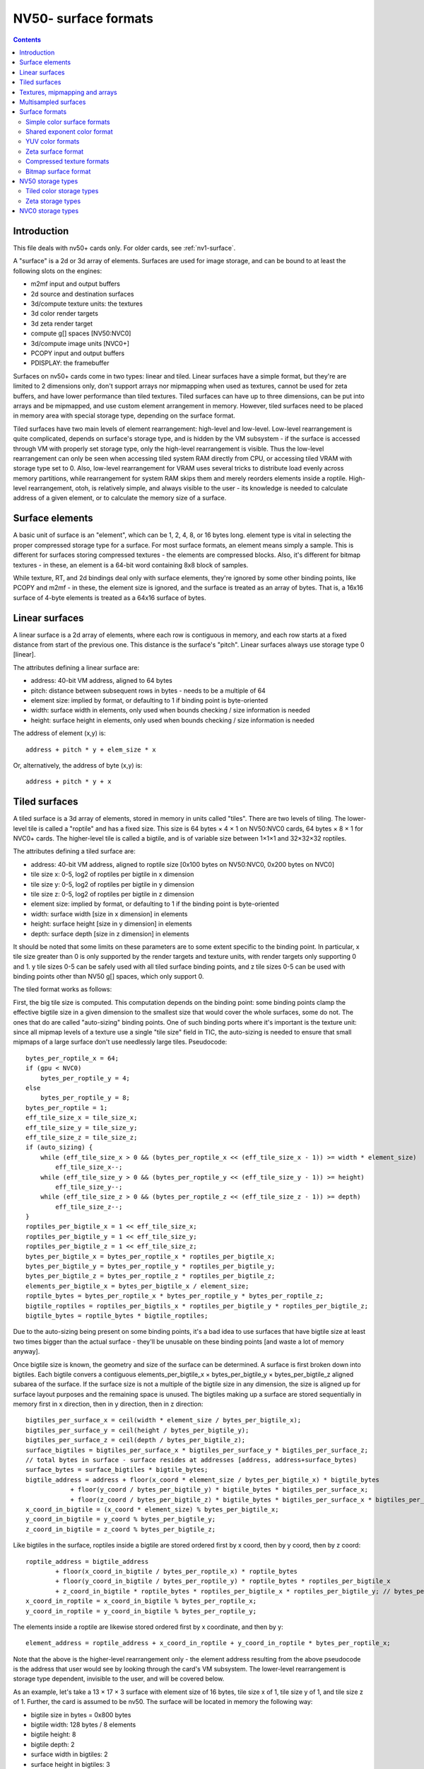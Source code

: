 .. _nv50-surface:

=====================
NV50- surface formats
=====================

.. contents::


Introduction
============

This file deals with nv50+ cards only. For older cards, see :ref:`nv1-surface`.

A "surface" is a 2d or 3d array of elements. Surfaces are used for image
storage, and can be bound to at least the following slots on the engines:

- m2mf input and output buffers
- 2d source and destination surfaces
- 3d/compute texture units: the textures
- 3d color render targets
- 3d zeta render target
- compute g[] spaces [NV50:NVC0]
- 3d/compute image units [NVC0+]
- PCOPY input and output buffers
- PDISPLAY: the framebuffer

.. todo:: vdec stuff
.. todo:: NVC0 ZCULL?

Surfaces on nv50+ cards come in two types: linear and tiled. Linear surfaces
have a simple format, but they're are limited to 2 dimensions only, don't
support arrays nor mipmapping when used as textures, cannot be used for zeta
buffers, and have lower performance than tiled textures. Tiled surfaces
can have up to three dimensions, can be put into arrays and be mipmapped,
and use custom element arrangement in memory. However, tiled surfaces need to
be placed in memory area with special storage type, depending on the surface
format.

Tiled surfaces have two main levels of element rearrangement: high-level and
low-level. Low-level rearrangement is quite complicated, depends on surface's
storage type, and is hidden by the VM subsystem - if the surface is accessed
through VM with properly set storage type, only the high-level rearrangement
is visible. Thus the low-level rearrangement can only be seen when accessing
tiled system RAM directly from CPU, or accessing tiled VRAM with storage type
set to 0. Also, low-level rearrangement for VRAM uses several tricks to
distribute load evenly across memory partitions, while rearrangement for
system RAM skips them and merely reorders elements inside a roptile. High-level
rearrangement, otoh, is relatively simple, and always visible to the user -
its knowledge is needed to calculate address of a given element, or to
calculate the memory size of a surface.


Surface elements
================

A basic unit of surface is an "element", which can be 1, 2, 4, 8, or 16 bytes
long. element type is vital in selecting the proper compressed storage type
for a surface. For most surface formats, an element means simply a sample. This
is different for surfaces storing compressed textures - the elements are
compressed blocks. Also, it's different for bitmap textures - in these, an
element is a 64-bit word containing 8x8 block of samples.

While texture, RT, and 2d bindings deal only with surface elements, they're
ignored by some other binding points, like PCOPY and m2mf - in these, the
element size is ignored, and the surface is treated as an array of bytes. That
is, a 16x16 surface of 4-byte elements is treated as a 64x16 surface of bytes.


Linear surfaces
===============

A linear surface is a 2d array of elements, where each row is contiguous in
memory, and each row starts at a fixed distance from start of the previous
one. This distance is the surface's "pitch". Linear surfaces always use
storage type 0 [linear].

The attributes defining a linear surface are:

- address: 40-bit VM address, aligned to 64 bytes
- pitch: distance between subsequent rows in bytes - needs to be a multiple
  of 64
- element size: implied by format, or defaulting to 1 if binding point is
  byte-oriented
- width: surface width in elements, only used when bounds checking / size
  information is needed
- height: surface height in elements, only used when bounds checking / size
  information is needed

.. todo:: check pitch, width, height min/max values. this may depend on binding
   point. check if 64 byte alignment still holds on NVC0.

The address of element (x,y) is::

    address + pitch * y + elem_size * x

Or, alternatively, the address of byte (x,y) is::

    address + pitch * y + x


Tiled surfaces
==============

A tiled surface is a 3d array of elements, stored in memory in units called
"tiles". There are two levels of tiling. The lower-level tile is called
a "roptile" and has a fixed size. This size is 64 bytes × 4 × 1 on NV50:NVC0
cards, 64 bytes × 8 × 1 for NVC0+ cards. The higher-level tile is called
a bigtile, and is of variable size between 1×1×1 and 32×32×32 roptiles.

The attributes defining a tiled surface are:

- address: 40-bit VM address, aligned to roptile size [0x100 bytes on
  NV50:NVC0, 0x200 bytes on NVC0]
- tile size x: 0-5, log2 of roptiles per bigtile in x dimension
- tile size y: 0-5, log2 of roptiles per bigtile in y dimension
- tile size z: 0-5, log2 of roptiles per bigtile in z dimension
- element size: implied by format, or defaulting to 1 if the binding point
  is byte-oriented
- width: surface width [size in x dimension] in elements
- height: surface height [size in y dimension] in elements
- depth: surface depth [size in z dimension] in elements

.. todo:: check bounduaries on them all, check tiling on NVC0.
.. todo:: PCOPY surfaces with weird tile size

It should be noted that some limits on these parameters are to some extent
specific to the binding point. In particular, x tile size greater than 0 is
only supported by the render targets and texture units, with render targets
only supporting 0 and 1. y tile sizes 0-5 can be safely used with all tiled
surface binding points, and z tile sizes 0-5 can be used with binding points
other than NV50 g[] spaces, which only support 0.

The tiled format works as follows:

First, the big tile size is computed. This computation depends on the binding
point: some binding points clamp the effective bigtile size in a given
dimension to the smallest size that would cover the whole surfaces, some do
not. The ones that do are called "auto-sizing" binding points. One of such
binding ports where it's important is the texture unit: since all mipmap
levels of a texture use a single "tile size" field in TIC, the auto-sizing is
needed to ensure that small mipmaps of a large surface don't use needlessly
large tiles. Pseudocode::

    bytes_per_roptile_x = 64;
    if (gpu < NVC0)
        bytes_per_roptile_y = 4;
    else
        bytes_per_roptile_y = 8;
    bytes_per_roptile = 1;
    eff_tile_size_x = tile_size_x;
    eff_tile_size_y = tile_size_y;
    eff_tile_size_z = tile_size_z;
    if (auto_sizing) {
        while (eff_tile_size_x > 0 && (bytes_per_roptile_x << (eff_tile_size_x - 1)) >= width * element_size)
            eff_tile_size_x--;
        while (eff_tile_size_y > 0 && (bytes_per_roptile_y << (eff_tile_size_y - 1)) >= height)
            eff_tile_size_y--;
        while (eff_tile_size_z > 0 && (bytes_per_roptile_z << (eff_tile_size_z - 1)) >= depth)
            eff_tile_size_z--;
    }
    roptiles_per_bigtile_x = 1 << eff_tile_size_x;
    roptiles_per_bigtile_y = 1 << eff_tile_size_y;
    roptiles_per_bigtile_z = 1 << eff_tile_size_z;
    bytes_per_bigtile_x = bytes_per_roptile_x * roptiles_per_bigtile_x;
    bytes_per_bigtile_y = bytes_per_roptile_y * roptiles_per_bigtile_y;
    bytes_per_bigtile_z = bytes_per_roptile_z * roptiles_per_bigtile_z;
    elements_per_bigtile_x = bytes_per_bigtile_x / element_size;
    roptile_bytes = bytes_per_roptile_x * bytes_per_roptile_y * bytes_per_roptile_z;
    bigtile_roptiles = roptiles_per_bigtils_x * roptiles_per_bigtile_y * roptiles_per_bigtile_z;
    bigtile_bytes = roptile_bytes * bigtile_roptiles;

Due to the auto-sizing being present on some binding points, it's a bad idea
to use surfaces that have bigtile size at least two times bigger than the
actual surface - they'll be unusable on these binding points [and waste a lot
of memory anyway].

Once bigtile size is known, the geometry and size of the surface can be
determined. A surface is first broken down into bigtiles. Each bigtile convers
a contiguous elements_per_bigtile_x × bytes_per_bigtile_y × bytes_per_bigtile_z
aligned subarea of the surface. If the surface size is not a multiple of the
bigtile size in any dimension, the size is aligned up for surface layout
purposes and the remaining space is unused. The bigtiles making up a surface
are stored sequentially in memory first in x direction, then in y direction,
then in z direction::

    bigtiles_per_surface_x = ceil(width * element_size / bytes_per_bigtile_x);
    bigtiles_per_surface_y = ceil(height / bytes_per_bigtile_y);
    bigtiles_per_surface_z = ceil(depth / bytes_per_bigtile_z);
    surface_bigtiles = bigtiles_per_surface_x * bigtiles_per_surface_y * bigtiles_per_surface_z;
    // total bytes in surface - surface resides at addresses [address, address+surface_bytes)
    surface_bytes = surface_bigtiles * bigtile_bytes;
    bigtile_address = address + floor(x_coord * element_size / bytes_per_bigtile_x) * bigtile_bytes
                + floor(y_coord / bytes_per_bigtile_y) * bigtile_bytes * bigtiles_per_surface_x;
                + floor(z_coord / bytes_per_bigtile_z) * bigtile_bytes * bigtiles_per_surface_x * bigtiles_per_surface_z;
    x_coord_in_bigtile = (x_coord * element_size) % bytes_per_bigtile_x;
    y_coord_in_bigtile = y_coord % bytes_per_bigtile_y;
    z_coord_in_bigtile = z_coord % bytes_per_bigtile_z;

Like bigtiles in the surface, roptiles inside a bigtile are stored ordered first by x coord, then by y coord, then by z coord::

    roptile_address = bigtile_address
            + floor(x_coord_in_bigtile / bytes_per_roptile_x) * roptile_bytes
            + floor(y_coord_in_bigtile / bytes_per_roptile_y) * roptile_bytes * roptiles_per_bigtile_x
            + z_coord_in_bigtile * roptile_bytes * roptiles_per_bigtile_x * roptiles_per_bigtile_y; // bytes_per_roptile_z always 1.
    x_coord_in_roptile = x_coord_in_bigtile % bytes_per_roptile_x;
    y_coord_in_roptile = y_coord_in_bigtile % bytes_per_roptile_y;

The elements inside a roptile are likewise stored ordered first by x coordinate, and then by y::

    element_address = roptile_address + x_coord_in_roptile + y_coord_in_roptile * bytes_per_roptile_x;

Note that the above is the higher-level rearrangement only - the element
address resulting from the above pseudocode is the address that user would see
by looking through the card's VM subsystem. The lower-level rearrangement is
storage type dependent, invisible to the user, and will be covered below.

As an example, let's take a 13 × 17 × 3 surface with element size of 16
bytes, tile size x of 1, tile size y of 1, and tile size z of 1. Further,
the card is assumed to be nv50. The surface will be located in memory the
following way:

- bigtile size in bytes = 0x800 bytes
- bigtile width: 128 bytes / 8 elements
- bigtile height: 8
- bigtile depth: 2
- surface width in bigtiles: 2
- surface height in bigtiles: 3
- surface depth in bigtiles: 2
- surface memory size: 0x6000 bytes

::

    | - x element bounduary
    || - x roptile bounduary
    ||| - x bigtile bounduary
    [no line] - y element bounduary
    --- - y roptile bounduary
    === - y bigtile bounduary

    z == 0:
     x -->
    y+--+----+----+----+----++----+----+----+----+++----+----+----+----++----+
    ||  |  0 |  1 |  2 |  3 ||  4 |  5 |  6 |  7 |||  8 |  9 | 10 | 11 || 12 |
    |+--+----+----+----+----++----+----+----+----+++----+----+----+----++----+
    V| 0|0000|0010|0020|0030||0100|0110|0120|0130|||0800|0810|0820|0830||0900|
     | 1|0040|0050|0060|0070||0140|0150|0160|0170|||0840|0850|0860|0870||0940|
     | 2|0080|0090|00a0|00b0||0180|0190|01a0|01b0|||0880|0890|08a0|08b0||0980|
     | 3|00c0|00d0|00e0|00f0||01c0|01d0|01e0|01f0|||08c0|08d0|08e0|08f0||09c0|
     +--+----+----+----+----++----+----+----+----+++----+----+----+----++----+
     | 4|0200|0210|0220|0230||0300|0310|0320|0330|||0a00|0a10|0a20|0a30||0b00|
     | 5|0240|0250|0260|0270||0340|0350|0360|0370|||0a40|0a50|0a60|0a70||0b40|
     | 6|0280|0290|02a0|02b0||0380|0390|03a0|03b0|||0a80|0a90|0aa0|0ab0||0b80|
     | 7|02c0|02d0|02e0|02f0||03c0|03d0|03e0|03f0|||0ac0|0ad0|0ae0|0af0||0bc0|
     +==+====+====+====+====++====+====+====+====+++====+====+====+====++====+
     | 8|1000|1010|1020|1030||1100|1110|1120|1130|||1800|1810|1820|1830||1900|
     | 9|1040|1050|1060|1070||1140|1150|1160|1170|||1840|1850|1860|1870||1940|
     |10|1080|1090|10a0|10b0||1180|1190|11a0|11b0|||1880|1890|18a0|18b0||1980|
     |11|10c0|10d0|10e0|10f0||11c0|11d0|11e0|11f0|||18c0|18d0|18e0|18f0||19c0|
     +--+----+----+----+----++----+----+----+----+++----+----+----+----++----+
     |12|1200|1210|1220|1230||1300|1310|1320|1330|||1a00|1a10|1a20|1a30||1b00|
     |13|1240|1250|1260|1270||1340|1350|1360|1370|||1a40|1a50|1a60|1a70||1b40|
     |14|1280|1290|12a0|12b0||1380|1390|13a0|13b0|||1a80|1a90|1aa0|1ab0||1b80|
     |15|12c0|12d0|12e0|12f0||13c0|13d0|13e0|13f0|||1ac0|1ad0|1ae0|1af0||1bc0|
     +==+====+====+====+====++====+====+====+====+++====+====+====+====++====+
     |16|2000|2010|2020|2030||2100|2110|2120|2130|||2800|2810|2820|2830||2900|
     +--+----+----+----+----++----+----+----+----+++----+----+----+----++----+
    z == 1:
     x -->
    y+--+----+----+----+----++----+----+----+----+++----+----+----+----++----+
    ||  |  0 |  1 |  2 |  3 ||  4 |  5 |  6 |  7 |||  8 |  9 | 10 | 11 || 12 |
    |+--+----+----+----+----++----+----+----+----+++----+----+----+----++----+
    V| 0|0400|0410|0420|0430||0500|0510|0520|0530|||0c00|0c10|0c20|0c30||0d00|
     | 1|0440|0450|0460|0470||0540|0550|0560|0570|||0c40|0c50|0c60|0c70||0d40|
     | 2|0480|0490|04a0|04b0||0580|0590|05a0|05b0|||0c80|0c90|0ca0|0cb0||0d80|
     | 3|04c0|04d0|04e0|04f0||05c0|05d0|05e0|05f0|||0cc0|0cd0|0ce0|0cf0||0dc0|
     +--+----+----+----+----++----+----+----+----+++----+----+----+----++----+
     | 4|0600|0610|0620|0630||0700|0710|0720|0730|||0e00|0a10|0e20|0a30||0f00|
     | 5|0640|0650|0660|0670||0740|0750|0760|0770|||0e40|0a50|0e60|0a70||0f40|
     | 6|0680|0690|06a0|06b0||0780|0790|07a0|07b0|||0e80|0a90|0ea0|0ab0||0f80|
     | 7|06c0|06d0|06e0|06f0||07c0|07d0|07e0|07f0|||0ec0|0ad0|0ee0|0af0||0fc0|
     +==+====+====+====+====++====+====+====+====+++====+====+====+====++====+
     | 8|1400|1410|1420|1430||1500|1510|1520|1530|||1c00|1c10|1c20|1c30||1d00|
     | 9|1440|1450|1460|1470||1540|1550|1560|1570|||1c40|1c50|1c60|1c70||1d40|
     |10|1480|1490|14a0|14b0||1580|1590|15a0|15b0|||1c80|1c90|1ca0|1cb0||1d80|
     |11|14c0|14d0|14e0|14f0||15c0|15d0|15e0|15f0|||1cc0|1cd0|1ce0|1cf0||1dc0|
     +--+----+----+----+----++----+----+----+----+++----+----+----+----++----+
     |12|1600|1610|1620|1630||1700|1710|1720|1730|||1e00|1e10|1e20|1e30||1f00|
     |13|1640|1650|1660|1670||1740|1750|1760|1770|||1e40|1e50|1e60|1e70||1f40|
     |14|1680|1690|16a0|16b0||1780|1790|17a0|17b0|||1e80|1e90|1ea0|1eb0||1f80|
     |15|16c0|16d0|16e0|16f0||17c0|17d0|17e0|17f0|||1ec0|1ed0|1ee0|1ef0||1fc0|
     +==+====+====+====+====++====+====+====+====+++====+====+====+====++====+
     |16|2400|2410|2420|2430||2500|2510|2520|2530|||2c00|2c10|2c20|2c30||2d00|
     +--+----+----+----+----++----+----+----+----+++----+----+----+----++----+
    [z bigtile bounduary here]
    z == 2:
     x -->
    y+--+----+----+----+----++----+----+----+----+++----+----+----+----++----+
    ||  |  0 |  1 |  2 |  3 ||  4 |  5 |  6 |  7 |||  8 |  9 | 10 | 11 || 12 |
    |+--+----+----+----+----++----+----+----+----+++----+----+----+----++----+
    V| 0|3000|3010|3020|3030||3100|3110|3120|3130|||3800|3810|3820|3830||3900|
     | 1|3040|3050|3060|3070||3140|3150|3160|3170|||3840|3850|3860|3870||3940|
     | 2|3080|3090|30a0|30b0||3180|3190|31a0|31b0|||3880|3890|38a0|38b0||3980|
     | 3|30c0|30d0|30e0|30f0||31c0|31d0|31e0|31f0|||38c0|38d0|38e0|38f0||39c0|
     +--+----+----+----+----++----+----+----+----+++----+----+----+----++----+
     | 4|3200|3210|3220|3230||3300|3310|3320|3330|||3a00|3a10|3a20|3a30||3b00|
     | 5|3240|3250|3260|3270||3340|3350|3360|3370|||3a40|3a50|3a60|3a70||3b40|
     | 6|3280|3290|32a0|32b0||3380|3390|33a0|33b0|||3a80|3a90|3aa0|3ab0||3b80|
     | 7|32c0|32d0|32e0|32f0||33c0|33d0|33e0|33f0|||3ac0|3ad0|3ae0|3af0||3bc0|
     +==+====+====+====+====++====+====+====+====+++====+====+====+====++====+
     | 8|4000|4010|4020|4030||4100|4110|4120|4130|||4800|4810|4820|4830||4900|
     | 9|4040|4050|4060|4070||4140|4150|4160|4170|||4840|4850|4860|4870||4940|
     |10|4080|4090|40a0|40b0||4180|4190|41a0|41b0|||4880|4890|48a0|48b0||4980|
     |11|40c0|40d0|40e0|40f0||41c0|41d0|41e0|41f0|||48c0|48d0|48e0|48f0||49c0|
     +--+----+----+----+----++----+----+----+----+++----+----+----+----++----+
     |12|4200|4210|4220|4230||4300|4310|4320|4330|||4a00|4a10|4a20|4a30||4b00|
     |13|4240|4250|4260|4270||4340|4350|4360|4370|||4a40|4a50|4a60|4a70||4b40|
     |14|4280|4290|42a0|42b0||4380|4390|43a0|43b0|||4a80|4a90|4aa0|4ab0||4b80|
     |15|42c0|42d0|42e0|42f0||43c0|43d0|43e0|43f0|||4ac0|4ad0|4ae0|4af0||4bc0|
     +==+====+====+====+====++====+====+====+====+++====+====+====+====++====+
     |16|5000|5010|5020|2030||5100|5110|5120|5130|||5800|5810|5820|5830||5900|
     +--+----+----+----+----++----+----+----+----+++----+----+----+----++----+


Textures, mipmapping and arrays
===============================

A texture on NV50/NVC0 can have one of 9 types:

- 1D: made of 1 or more mip levels, each mip level is a tiled surface with
  height and depth forced to 1
- 2D: made of 1 or more mip levels, each mip level is a tiled surface with
  depth forced to 1
- 3D: made of 1 or more mip levels, each mip level is a tiled surface
- 1D_ARRAY: made of some number of subtextures, each subtexture is like
  a single 1D texture
- 2D_ARRAY: made of some number of subtextures, each subtexture is like
  a single 2D texture
- CUBE: made of 6 subtextures, each subtexture is like a single 2D texture -
  has the same layout as a 2D_ARRAY with 6 subtextures, but different
  semantics
- BUFFER: a simple packed 1D array of elements - not a surface
- RECT: a single linear surface, or a single tiled surface with depth forced
  to 1
- CUBE_ARRAY [NVA3+]: like 2D_ARRAY, but subtexture count has to be divisible
  by 6, and groups of 6 subtextures behave like CUBE textures

Types other than BUFFER and RECT are made of subtextures, which are in turn
made of mip levels, which are tiled surfaces. For such textures, only the
parameters of the first mip level of the first subtexture are specified -
parameters of the following mip levels and subtextures are calculated
automatically.

Each mip level has each dimension 2 times smaller than the corresponding
dimension of previous mip level, rounding down unless it would result in size
of 0. Since texture units use auto-sizing for the tile size, the bigtile sizes
will be different between mip levels. The surface for each mip level starts
right after the previous one ends. Also, the total size of the subtexture is
rounded up to the size of the 0th mip level's bigtile size::

    mip_address[0] = subtexture_address;
    mip_width[0] = texture_width;
    mip_height[0] = texture_height;
    mip_depth[0] = texture_depth;
    mip_bytes[0] = calc_surface_bytes(mip[0]);
    subtexture_bytes = mip_bytes[0];
    for (i = 1; i <= max_mip_level; i++) {
        mip_address[i] = mip_address[i-1] + mip_bytes[i-1];
        mip_width[i] = max(1, floor(mip_width[i-1] / 2));
        mip_height[i] = max(1, floor(mip_height[i-1] / 2));
        mip_depth[i] = max(1, floor(mip_depth[i-1] / 2));
        mip_bytes[i] = calc_surface_bytes(mip[1]);
        subtexture_bytes += mip_bytes[i];
    }
    subtexture_bytes = alignup(subtexture_bytes, calc_surface_bigtile_bytes(mip[0]));

For 1D_ARRAY, 2D_ARRAY, CUBE and CUBE_ARRAY textures, the subtextures are
stored sequentially::

    for (i = 0; i < subtexture_count; i++) {
        subtexture_address[i] = texture_address + i * subtexture_bytes;
    }

For more information about textures, see graph/nv50-texture.txt


Multisampled surfaces
=====================

Some surfaces are used as multisampled surfaces. This includes surfaces bound
as color and zeta render targets when multisampling type is other than 1X, as
well as multisampled textures on nvc0+.

A multisampled surface contains several samples per pixel. A "sample" is
a single set of RGBA or depth/stencil values [depending on surface type].
These samples correspond to various points inside the pixel, called sample
positions. When a multisample surface has to be displayed, it is downsampled
to a normal surface by an operation called "resolving".

nv50+ GPUs also support a variant of multisampling called "coverage sampling"
or CSAA. When CSAA is used, there are two sample types: full samples and
coverage samples. Full samples behave as in normal multisampling. Coverage
samples have assigned positions inside a pixel, but their values are not
stored in the render target surfaces when rendering. Instead, a special
component, called C or coverage, is added to the zeta surface, and for each
coverage sample, a bitmask of full samples with the same value is stored.
During the resolve process, this bitmask is used to assign different weights
to the full samples depending on the count of coverage samples with matching
values, thus improving picture quality. Note that the C component conceptually
belongs to a whole pixel, not to individual samples. However, for surface
layout purposes, its value is split into several parts, and each of the parts
is stored together with one of the samples.

For the most part, multisampling mode does not affect surface layout - in
fact, a multisampled render target is bound as a non-multisampled texture for
the resolving process. However, multisampling mode is vital for CSAA zeta
surface layout, and for render target storage type selection if compression is
to be used - the compression schema used is directly tied to multisampling
mode.

The following multisample modes exist:

- mode 0x0: MS1 [1×1] - no multisampling

  - sample 0: (0x0.8, 0x0.8) [0,0]

- mode 0x1: MS2 [2×1]

  - sample 0: (0x0.4, 0x0.4) [0,0]
  - sample 1: (0x0.c, 0x0.c) [1,0]

- mode 0x2: MS4 [2×2]

  - sample 0: (0x0.6, 0x0.2) [0,0]
  - sample 1: (0x0.e, 0x0.6) [1,0]
  - sample 2: (0x0.2, 0x0.a) [0,1]
  - sample 3: (0x0.a, 0x0.e) [1,1]

- mode 0x3: MS8 [4×2]

  - sample 0: (0x0.1, 0x0.7) [0,0]
  - sample 1: (0x0.5, 0x0.3) [1,0]
  - sample 2: (0x0.3, 0x0.d) [0,1]
  - sample 3: (0x0.7, 0x0.b) [1,1]
  - sample 4: (0x0.9, 0x0.5) [2,0]
  - sample 5: (0x0.f, 0x0.1) [3,0]
  - sample 6: (0x0.b, 0x0.f) [2,1]
  - sample 7: (0x0.d, 0x0.9) [3,1]

- mode 0x4: MS2_ALT [2×1] [NVA3-]

  - sample 0: (0x0.c, 0x0.c) [1,0]
  - sample 1: (0x0.4, 0x0.4) [0,0]

- mode 0x5: MS8_ALT [4×2] [NVA3-]

  - sample 0: (0x0.9, 0x0.5) [2,0]
  - sample 1: (0x0.7, 0x0.b) [1,1]
  - sample 2: (0x0.d, 0x0.9) [3,1]
  - sample 3: (0x0.5, 0x0.3) [1,0]
  - sample 4: (0x0.3, 0x0.d) [0,1]
  - sample 5: (0x0.1, 0x0.7) [0,0]
  - sample 6: (0x0.b, 0x0.f) [2,1]
  - sample 7: (0x0.f, 0x0.1) [3,0]

- mode 0x6: ??? [NVC0-] [XXX]
- mode 0x8: MS4_CS4 [2×2]

  - sample 0: (0x0.6, 0x0.2) [0,0]
  - sample 1: (0x0.e, 0x0.6) [1,0]
  - sample 2: (0x0.2, 0x0.a) [0,1]
  - sample 3: (0x0.a, 0x0.e) [1,1]
  - coverage sample 4: (0x0.5, 0x0.7), belongs to 1, 3, 0, 2
  - coverage sample 5: (0x0.9, 0x0.4), belongs to 3, 2, 1, 0
  - coverage sample 6: (0x0.7, 0x0.c), belongs to 0, 1, 2, 3
  - coverage sample 7: (0x0.b, 0x0.9), belongs to 2, 0, 3, 1

  C component is 16 bits per pixel, bitfields:

  - 0-3: sample 4 associations: 0, 1, 2, 3
  - 4-7: sample 5 associations: 0, 1, 2, 3
  - 8-11: sample 6 associations: 0, 1, 2, 3
  - 12-15: sample 7 associations: 0, 1, 2, 3

- mode 0x9: MS4_CS12 [2×2]

  - sample 0: (0x0.6, 0x0.1) [0,0]
  - sample 1: (0x0.f, 0x0.6) [1,0]
  - sample 2: (0x0.1, 0x0.a) [0,1]
  - sample 3: (0x0.a, 0x0.f) [1,1]
  - coverage sample 4: (0x0.4, 0x0.e), belongs to 2, 3
  - coverage sample 5: (0x0.c, 0x0.3), belongs to 1, 0
  - coverage sample 6: (0x0.d, 0x0.d), belongs to 3, 1
  - coverage sample 7: (0x0.4, 0x0.4), belongs to 0, 2
  - coverage sample 8: (0x0.9, 0x0.5), belongs to 0, 1, 2
  - coverage sample 9: (0x0.7, 0x0.7), belongs to 0, 2, 1, 3
  - coverage sample a: (0x0.b, 0x0.8), belongs to 1, 3, 0
  - coverage sample b: (0x0.3, 0x0.8), belongs to 2, 0, 3
  - coverage sample c: (0x0.8, 0x0.c), belongs to 3, 2, 1
  - coverage sample d: (0x0.2, 0x0.2), belongs to 0, 2
  - coverage sample e: (0x0.5, 0x0.b), belongs to 2, 3, 0, 1
  - coverage sample f: (0x0.e, 0x0.9), belongs to 1, 3

  C component is 32 bits per pixel, bitfields:

  - 0-1: sample 4 associations: 2, 3
  - 2-3: sample 5 associations: 0, 1
  - 4-5: sample 6 associations: 1, 3
  - 6-7: sample 7 associations: 0, 2
  - 8-10: sample 8 associations: 0, 1, 2
  - 11-14: sample 9 associations: 0, 1, 2, 3
  - 15-17: sample a associations: 0, 1, 3
  - 18-20: sample b associations: 0, 2, 3
  - 31-23: sample c associations: 1, 2, 3
  - 24-25: sample d associations: 0, 2
  - 26-29: sample e associations: 0, 1, 2, 3
  - 30-31: sample f associations: 1, 3

- mode 0xa: MS8_CS8 [4×2]

  - sample 0: (0x0.1, 0x0.3) [0,0]
  - sample 1: (0x0.6, 0x0.4) [1,0]
  - sample 2: (0x0.3, 0x0.f) [0,1]
  - sample 3: (0x0.4, 0x0.b) [1,1]
  - sample 4: (0x0.c, 0x0.1) [2,0]
  - sample 5: (0x0.e, 0x0.7) [3,0]
  - sample 6: (0x0.8, 0x0.8) [2,1]
  - sample 7: (0x0.f, 0x0.d) [3,1]
  - coverage sample 8: (0x0.5, 0x0.7), belongs to 1, 6, 3, 0
  - coverage sample 9: (0x0.7, 0x0.2), belongs to 1, 0, 4, 6
  - coverage sample a: (0x0.b, 0x0.6), belongs to 5, 6, 1, 4
  - coverage sample b: (0x0.d, 0x0.3), belongs to 4, 5, 6, 1
  - coverage sample c: (0x0.2, 0x0.9), belongs to 3, 0, 2, 1
  - coverage sample d: (0x0.7, 0x0.c), belongs to 3, 2, 6, 7
  - coverage sample e: (0x0.a, 0x0.e), belongs to 7, 3, 2, 6
  - coverage sample f: (0x0.c, 0x0.a), belongs to 5, 6, 7, 3

  C component is 32 bits per pixel, bitfields:

  - 0-3: sample 8 associations: 0, 1, 3, 6
  - 4-7: sample 8 associations: 0, 1, 4, 6
  - 8-11: sample 8 associations: 1, 4, 5, 6
  - 12-15: sample 8 associations: 1, 4, 5, 6
  - 16-19: sample 8 associations: 0, 1, 2, 3
  - 20-23: sample 8 associations: 2, 3, 6, 7
  - 24-27: sample 8 associations: 2, 3, 6, 7
  - 28-31: sample 8 associations: 3, 5, 6, 7

- mode 0xb: MS8_CS24 [NVC0-]

.. todo:: wtf is up with modes 4 and 5?
.. todo:: nail down MS8_CS24 sample positions
.. todo:: figure out mode 6
.. todo:: figure out MS8_CS24 C component

Note that MS8 and MS8_C* modes cannot be used with surfaces that have 16-byte
element size due to a hardware limitation. Also, multisampling is only
possible with tiled surfaces.

.. todo:: check MS8/128bpp on NVC0.

The sample ids are, for full samples, the values appearing in the sampleid
register. The numbers in () are the geometric coordinates of the sample
inside a pixel, as used by the rasterization process. The dimensions in []
are dimensions of a block represents a pixel in the surface - if it's 4×2,
each pixel is represented in the surface as a block 4 elements wide and 2
elements tall. The numbers in [] after each full sample are the coordinates
inside this block.

Each coverage sample "belongs to" several full samples. For every such pair
of coverage sample and full sample, the C component contains a bit that tells
if the coverage sample's value is the same as the full one's, ie. if the last
rendered primitive that covered the full sample also covered the coverage
sample. When the surface is resolved, each sample will "contribute" to exactly
one full sample. The full samples always contribute to themselves, while
coverage sample will contribute to the first full sample that they belong to,
in order listed above, that has the relevant bit set in C component of the
zeta surface. If none of the C bits for a given coverage sample are set, the
sample will default to contributing to the first sample in its belongs list.
Then, for each full sample, the number of samples contributing to it is
counted, and used as its weight when performing the downsample calculation.

Note that, while the belongs list orderings are carefully chosen based on
sample locations and to even the weights, the bits in C component don't use
this ordering and are sorted by sample id instead.

The C component is 16 or 32 bits per pixel, depending on the format. It is
then split into 8-bit chunks, starting from LSB, and each chunk is assigned
to one of the full samples. For MS4_CS4 and MS8_CS8, only samples in the top
line of each block get a chunk assigned, for MS4_CS12 all samples get a chunk.
The chunks are assigned to samples ordered first by x coordinate of the
sample, then by its y coordinate.


Surface formats
===============

A surface's format determines the type of information it stores in its
elements, the element size, and the element layout. Not all binding points
care about the format - m2mf and PCOPY treat all surfaces as arrays of bytes.
Also, format specification differs a lot between the binding points that make
use of it - 2d engine and render targets use a big enum of valid formats,
with values specifying both the layout and components, while texture
units decouple layout specification from component assignment and type
selection, allowing arbitrary swizzles.

There are 3 main enums used for specifying surface formats:

- texture format: used for textures, epecifies element size and layout, but
  not the component assignments nor type
- color format: used for color RTs and the 2d engine, specifies the full
  format
- zeta format: used for zeta RTs, specifies the full format, except the
  specific coverage sampling mode, if applicable

The surface formats can be broadly divided into the following categories:

- simple color formats: elements correspond directly to samples. Each element
  has 1 to 4 bitfields corresponding to R, G, B, A components. Usable for
  texturing, color RTs, and 2d engine.
- shared exponent color format: like above, but the components are floats
  sharing the exponent bitfield. Usable for texturing only.
- YUV color formats: element corresponds to two pixels lying in the same
  horizontal line. The pixels have three components, conventionally labeled
  as Y, U, V. U and V components are common for the two pixels making up an
  element, but Y components are separate. Usable for texturing only.
- zeta formats: elements correspond to samples. There is a per-sample depth
  component, optionally a per-sample stencil component, and optionally a
  per-pixel coverage value for CSAA surfaces. Usable for texturing and ZETA
  RT.
- compressed texture formats: elements correspond to blocks of samples, and
  are decoded to RGBA color values on the fly. Can be used only for
  texturing.
- bitmap texture format: each element corresponds to 8x8 block of samples,
  with 1 bit per sample. Has to be used with a special texture sampler.
  Usable for texturing and 2d engine.

.. todo:: wtf is color format 0x1d?


Simple color surface formats
----------------------------

A simple color surface is a surface where each element corresponds directly to
a sample, each sample has 4 components known as R, G, B, A [in that order], and
the bitfields in element correspond directly to components. There can be less
bitfields than components - the remaining components will be ignored on write,
and get a default value on read, which is 0 for R, G, B and 1 for A.

When bound to texture unit, the simple color formats are specified in three
parts. First, the format is specified, which is an enumerated value shared
with other format types. This format specifies the format type and, for simple
color formats, element size, and location of bitfields inside the element.
Then, the type [float/sint/uint/unorm/snorm] of each element component is
specified. Finally, a swizzle is specified: each of the 4 component outputs
[R, G, B, A] from the texture unit can be mapped to any of the components
present in the element [called C0-C3], constant 0, integer constant 1, or
float constant 1.

Thanks to the swizzle capability, there's no need to support multiple
orderings in the format itself, and all simple color texture formats have
C0 bitfield starting at LSB of the first byte, C1 [if present] at the first
bit after C0, and so on. Thus it's enough to specify bitfield lengths to
uniquely identify a texture type: for example 5_5_6 is a format with 3
components and element size of 2 bytes, C0 at bits 0-4, C1 at bits 5-9,
and C2 at bits 10-15. The element is always treated as a little-endian word
of the proper size, and bitfields are listed from LSB side. Also, in some
cases the texture format has bitfields used only for padding, and not usable
as components: these will be listed in the name as X<size>. For example,
32_8_X24 is a format with element size of 8 bytes, where bits 0-31 are C0,
32-39 are C1, and 40-63 are unusable.
[XXX: what exactly happens to element layout in big-endian mode?]

However, when bound to RTs or the 2d engine, all of the format, including
element size, element layout, component types, component assignment, and SRGB
flag, is specified by a single enumerated value. These formats have
a many-to-one relationship to texture formats, and are listed here below the
corresponding one. The information listed here for a format is C0-C3
assignments to actual components and component type, plus SRGB flag where
applicable. The components can be R, G, B, A, representing a bitfield
corresponding directly to a single component, X representing an unused
bitfield, or Y representing a bitfield copied to all components on read,
and filled with the R value on write.

The formats are:

Element size 16:

- texture format 0x01: 32_32_32_32

  - color format 0xc0: RGBA, float
  - color format 0xc1: RGBA, sint
  - color format 0xc2: RGBA, uint
  - color format 0xc3: RGBX, float
  - color format 0xc4: RGBX, sint
  - color format 0xc5: RGBX, uint

Element size 8:

- texture format 0x03: 16_16_16_16

  - color format 0xc6: RGBA, unorm
  - color format 0xc7: RGBA, snorm
  - color format 0xc8: RGBA, sint
  - color format 0xc9: RGBA, uint
  - color format 0xca: RGBA, float
  - color format 0xce: RGBX, float

- texture format 0x04: 32_32

  - color format 0xcb: RG, float
  - color format 0xcc: RG, sint
  - color format 0xcd: RG, uint

- texture format 0x05: 32_8_X24

Element size 4:

- texture format 0x07: 8_8_8_X8

.. todo:: htf do I determine if a surface format counts as 0x07 or 0x08?

- texture format 0x08: 8_8_8_8

  - color format 0xcf: BGRA, unorm
  - color format 0xd0: BGRA, unorm, SRGB
  - color format 0xd5: RGBA, unorm
  - color format 0xd6: RGBA, unorm, SRGB
  - color format 0xd7: RGBA, snorm
  - color format 0xd8: RGBA, sint
  - color format 0xd9: RGBA, uint
  - color format 0xe6: BGRX, unorm
  - color format 0xe7: BGRX, unorm, SRGB
  - color format 0xf9: RGBX, unorm
  - color format 0xfa: RGBX, unorm, SRGB
  - color format 0xfd: BGRX, unorm [XXX]
  - color format 0xfe: BGRX, unorm [XXX]

- texture format 0x09: 10_10_10_2

  - color format 0xd1: RGBA, unorm
  - color format 0xd2: RGBA, uint
  - color format 0xdf: BGRA, unorm

- texture format 0x0c: 16_16

  - color format 0xda: RG, unorm
  - color format 0xdb: RG, snorm
  - color format 0xdc: RG, sint
  - color format 0xdd: RG, uint
  - color format 0xde: RG, float

- texture format 0x0d: 24_8
- texture format 0x0e: 8_24
- texture format 0x0f: 32

  - color format 0xe3: R, sint
  - color format 0xe4: R, uint
  - color format 0xe5: R, float
  - color format 0xff: Y, uint [XXX]

- texture format 0x21: 11_11_10

  - color format 0xe0: RGB, float

Element size 2:

- texture format 0x12: 4_4_4_4
- texture format 0x13: 1_5_5_5
- texture format 0x14: 5_5_5_1

  - color format 0xe9: BGRA, unorm
  - color format 0xf8: BGRX, unorm
  - color format 0xfb: BGRX, unorm [XXX]
  - color format 0xfc: BGRX, unorm [XXX]

- texture format 0x15: 5_6_5

  - color format 0xe8: BGR, unorm

- texture format 0x16: 5_5_6
- texture format 0x18: 8_8

  - color format 0xea: RG, unorm
  - color format 0xeb: RG, snorm
  - color format 0xec: RG, uint
  - color format 0xed: RG, sint

- texture format 0x1b: 16

  - color format 0xee: R, unorm
  - color format 0xef: R, snorm
  - color format 0xf0: R, sint
  - color format 0xf1: R, uint
  - color format 0xf2: R, float

Element size 1:

- texture format 0x1d: 8

  - color format 0xf3: R, unorm
  - color format 0xf4: R, snorm
  - color format 0xf5: R, sint
  - color format 0xf6: R, uint
  - color format 0xf7: A, unorm

- texture format 0x1e: 4_4

.. todo:: which component types are valid for a given bitfield size?
.. todo:: clarify float encoding for weird sizes


Shared exponent color format
----------------------------

A shared exponent color format is like a simple color format, but there's
an extra bitfield, called E, that's used as a shared exponent for C0-C2. The
remaining three bitfields correspond to the mantissas of C0-C2, respectively.
They can be swizzled arbitrarily, but they have to use the float type.

Element size 4:

- texture format 0x20: 9_9_9_E5


YUV color formats
-----------------

These formats are also similar to color formats. However, The components are
conventionally called Y, U, V: C0 is known as U, C1 is known as Y, and C2 is
known as V. An element represents two pixels, and has 4 bitfields: YA
representing Y value for first pixel, YB representing Y value for second
pixel, U representing U value for both pixels, and V representing V value
of both pixels. There are two YUV formats, differing in bitfield order:

Element size 4:

- texture format 0x21: U8_YA8_V8_YB8
- texture format 0x22: YA8_U8_YB8_V8

.. todo:: verify I haven't screwed up the ordering here


Zeta surface format
-------------------

A zeta surface, like a simple color surface, has one element per sample.
It contains up to three components: the depth component [called Z], optionally
the stencil component [called S], and if coverage sampling is in use, the
coverage component [called C].

The Z component can be a 32-bit float, a 24-bit normalized unsigned integer, or
[on NVA0+] a 16-bit normalized unsigned integer. The S component, if present,
is always an 8-bit raw integer.

The C component is special: if present, it's an 8-bit bitfield in each sample.
However, semantically it is a per-pixel value, and the values of the samples'
C components are stitched together to obtain a per-pixel value. This stitching
process depends on the multisample mode, thus it needs to be specified to
bind a coverage sampled zeta surface as a texture. It's not allowed to use
a coverage sampling mode with a zeta format without C component, or the other
way around.

Like with color formats, there are two different enums that specify zeta
formats: texture formats and zeta formats. However, this time the zeta formats
have one-to-many relationship with texture formats: Texture format contains
information about the specific coverage sampling mode used, while zeta format
merely says whether coverage sampling is in use, and the mode is taken from
RT multisample configuration.

For textures, Z corresponds to C0, S to C1, and C to C2. However, C cannot
be used together with Z and/or S in a single sampler. Z and S sampling works
normally, but when C is sampled, the sampler returns preprocessed weights
instead of the raw value - see graph/nv50-texture.txt for more information
about the sampling process.

The formats are:

Element size 2:

- zeta format 0x13: Z16 [NVA0+ only]

  - texture format 0x3a: Z16 [NVA0+ only]

Element size 4:

- zeta format 0x0a: Z32

  - texture format 0x2f

- zeta format 0x14: S8_Z24

  - texture format 0x29

- zeta format 0x15: Z24_X8

  - texture format 0x2b

- zeta format 0x16: Z24_S8

  - texture format 0x2a

- zeta format 0x18: Z24_C8

  - texture format 0x2c: MS4_CS4
  - texture format 0x2d: MS8_CS8
  - texture format 0x2e: MS4_CS12

Element size 8:

- zeta format 0x19: Z32_S8_X24

  - texture format 0x30

- zeta format 0x1d: Z24_X8_S8_C8_X16

  - texture format 0x31: MS4_CS4
  - texture format 0x32: MS8_CS8
  - texture format 0x37: MS4_CS12

- zeta format 0x1e: Z32_X8_C8_X16

  - texture format 0x33: MS4_CS4
  - texture format 0x34: MS8_CS8
  - texture format 0x38: MS4_CS12

- zeta format 0x1f: Z32_S8_C8_X16

  - texture format 0x35: MS4_CS4
  - texture format 0x36: MS8_CS8
  - texture format 0x39: MS4_CS12

.. todo:: figure out the MS8_CS24 formats


Compressed texture formats
--------------------------

.. todo:: write me


Bitmap surface format
---------------------

A bitmap surface has only one component, and the component has 1 bit per sample
- that is, the component's value can be either 0 or 1 for each sample in the
surface. The surface is made of 8-byte elements, with each element
representing 8×8 block of samples. The element is treated as a 64-bit word,
with each sample taking 1 bit. The bits start from LSB and are ordered first
by x coordinate of the sample, then by its y coordinate.

This format can be used for 2d engine and texturing. When used for texturing,
it forces using a special "box" filter: result of sampling is a percentage of
"lit" area in WxH rectangle centered on the sampled location. See
graph/nv50-texture.txt for more details.

.. todo:: figure out more. Check how it works with 2d engine.

The formats are:

Element size 8:

- texture format 0x1f: BITMAP

  - color format 0x1c: BITMAP


NV50 storage types
==================

On nv50, the storage type is made of two parts: the storage type itself, and
the compression mode. The storage type is a 7-bit enum, the compression mode
is a 2-bit enum.

The compression modes are:

- 0: NONE - no compression
- 1: SINGLE - 2 compression tag bits per roptile, 1 tag cell per 64kB page
- 2: DOUBLE - 4 compression tag bits per roptile, 2 tag cells per 64kB page

.. todo:: verify somehow.

The set of valid compression modes varies with the storage type. NONE is
always valid.

As mentioned before, the low-level rearrangement is further split into two
sublevels: short range reordering, rearranging bytes in a single roptile,
and long range reordering, rearranging roptiles. Short range reordering
is performed for both VRAM and system RAM, and is highly dependent on the
storage type. Long range reordering is done only for VRAM, and has only three
types:

- none [NONE] - no reordering, only used for storage type 0 [linear]
- small scale [SSR] - roptiles rearranged inside a single 4kB page, used for
  non-0 storage types
- large scale [LSR] - large blocks of memory rearranged, based on internal
  VRAM geometry. Boundaries between VRAM areas using NONE/SSR and LSR need
  to be properly aligned in physical space to prevent conflicts.

Long range reordering is described in detail in :ref:`nv50-vram`.

The storage types can be roughly split into the following groups:

- linear storage type: used for linear surfaces and non-surface buffers
- tiled color storage types: used for non-zeta tiled surfaces
- zeta storage types: used for zeta surfaces

On the original nv50, non-0 storage types can only be used on VRAM, on NV84
and later cards they can also be used on system RAM. Compression modes other
than NONE can only be used on VRAM. However, due to the nv50 limitation, tiled
surfaces stored in system RAM are allowed to use storage type 0, and will work
correctly for texturing and m2mf source/destination - rendering to them with
2d or 3d engine is impossible, though.

Correct storage types are only enforced by texture units and ROPs [ie. 2d and
3d engine render targets + CUDA global/local/stack spaces], which have
dedicated paths to memory and depend on the storage types for performance. The
other engines have storage type handling done by the common memory controller
logic, and will accept any storage type.

The linear storage type is:

storage type 0x00: LINEAR
  long range reordering: NONE
  valid compression modes: NONE
  There's no short range reordering on this storage type - the offset inside
  a roptile is identical between the virtual and physical addresses.


Tiled color storage types
-------------------------

.. todo:: reformat

The following tiled color storage types exist:

storage type 0x70: TILED
  long range reordering: SSR
  valid compression modes: NONE
  valid surface formats: any non-zeta with element size of 1, 2, 4, or 8 bytes
  valid multisampling modes: any
storage type 0x72: TILED_LSR
  long range reordering: LSR
  valid compression modes: NONE
  valid surface formats: any non-zeta with element size of 1, 2, 4, or 8 bytes
  valid multisampling modes: any
storage type 0x76: TILED_128_LSR
  long range reordering: LSR
  valid compression modes: NONE
  valid surface formats: any non-zeta with element size of 16 bytes
  valid multisampling modes: any

[XXX]

storage type 0x74: TILED_128
  long range reordering: SSR
  valid compression modes: NONE
  valid surface formats: any non-zeta with element size of 16 bytes
  valid multisampling modes: any

[XXX]

storage type 0x78: TILED_32_MS4
  long range reordering: SSR
  valid compression modes: NONE, SINGLE
  valid surface formats: any non-zeta with element size of 4 bytes
  valid multisampling modes: MS1, MS2*, MS4*
storage type 0x79: TILED_32_MS8
  long range reordering: SSR
  valid compression modes: NONE, SINGLE
  valid surface formats: any non-zeta with element size of 4 bytes
  valid multisampling modes: MS8*
storage type 0x7a: TILED_32_MS4_LSR
  long range reordering: LSR
  valid compression modes: NONE, SINGLE
  valid surface formats: any non-zeta with element size of 4 bytes
  valid multisampling modes: MS1, MS2*, MS4*
storage type 0x7b: TILED_32_MS8_LSR
  long range reordering: LSR
  valid compression modes: NONE, SINGLE
  valid surface formats: any non-zeta with element size of 4 bytes
  valid multisampling modes: MS8*

[XXX]

storage type 0x7c: TILED_64_MS4
  long range reordering: SSR
  valid compression modes: NONE, SINGLE
  valid surface formats: any non-zeta with element size of 8 bytes
  valid multisampling modes: MS1, MS2*, MS4*
storage type 0x7d: TILED_64_MS8
  long range reordering: SSR
  valid compression modes: NONE, SINGLE
  valid surface formats: any non-zeta with element size of 8 bytes
  valid multisampling modes: MS8*

[XXX]

storage type 0x44: TILED_24
  long range reordering: SSR
  valid compression modes: NONE
  valid surface formats: texture format 8_8_8_X8 and corresponding color formats
  valid multisampling modes: any
storage type 0x45: TILED_24_MS4
  long range reordering: SSR
  valid compression modes: NONE, SINGLE
  valid surface formats: texture format 8_8_8_X8 and corresponding color formats
  valid multisampling modes: MS1, MS2*, MS4*
storage type 0x46: TILED_24_MS8
  long range reordering: SSR
  valid compression modes: NONE, SINGLE
  valid surface formats: texture format 8_8_8_X8 and corresponding color formats
  valid multisampling modes: MS8*
storage type 0x4b: TILED_24_LSR
  long range reordering: LSR
  valid compression modes: NONE
  valid surface formats: texture format 8_8_8_X8 and corresponding color formats
  valid multisampling modes: any
storage type 0x4c: TILED_24_MS4_LSR
  long range reordering: LSR
  valid compression modes: NONE, SINGLE
  valid surface formats: texture format 8_8_8_X8 and corresponding color formats
  valid multisampling modes: MS1, MS2*, MS4*
storage type 0x4d: TILED_24_MS8_LSR
  long range reordering: LSR
  valid compression modes: NONE, SINGLE
  valid surface formats: texture format 8_8_8_X8 and corresponding color formats
  valid multisampling modes: MS8*

[XXX]


Zeta storage types
------------------

.. todo:: write me


NVC0 storage types
==================

.. todo:: write me
